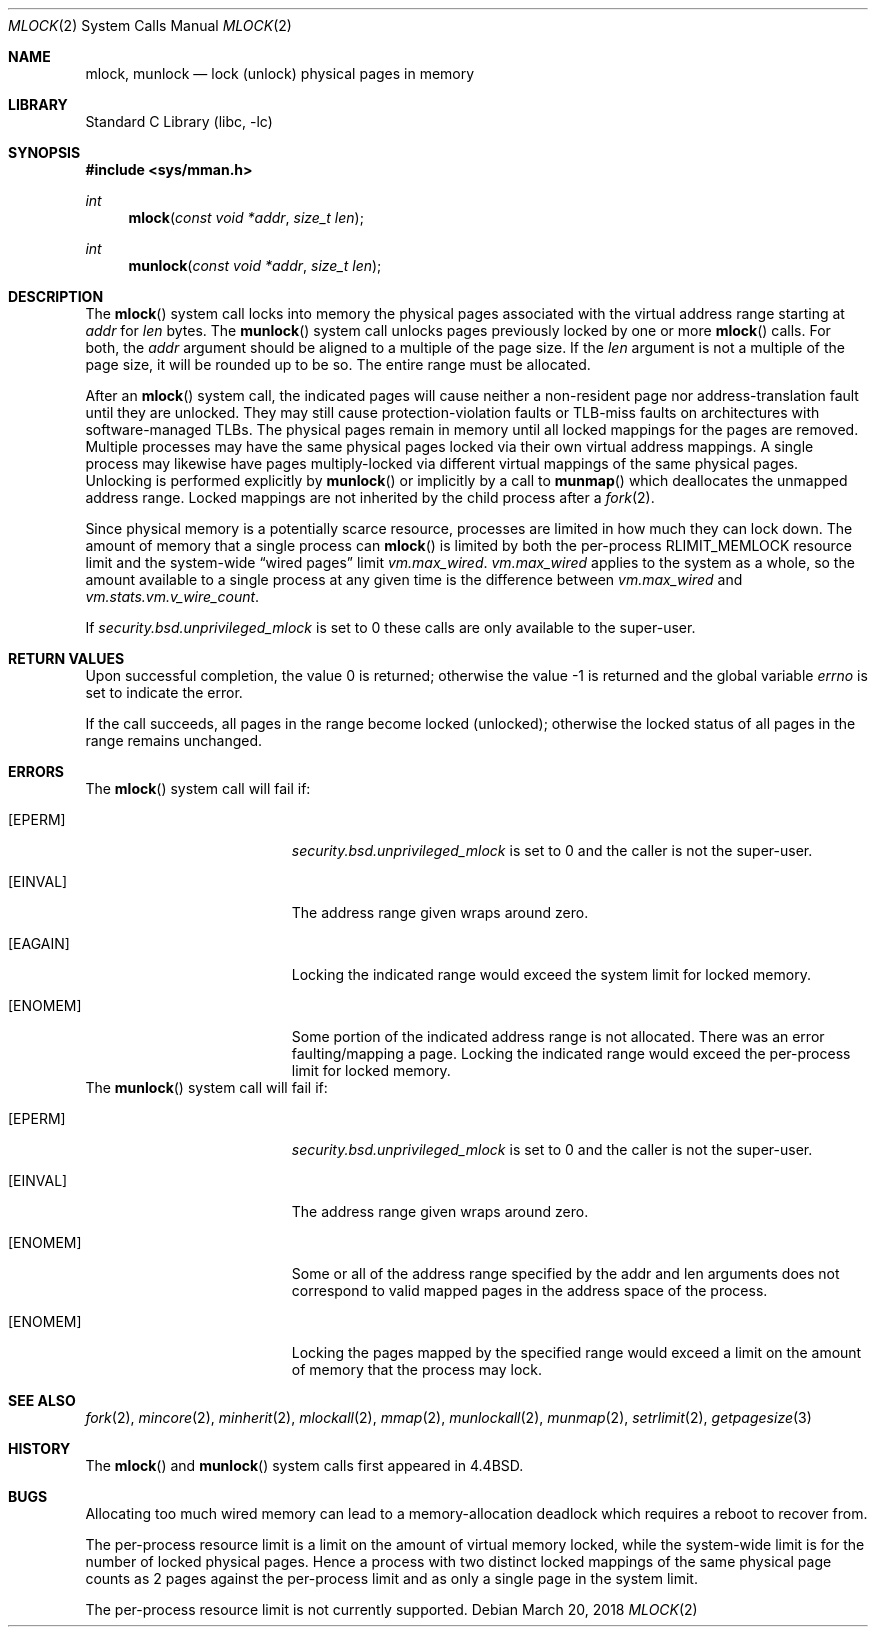.\" Copyright (c) 1993
.\"	The Regents of the University of California.  All rights reserved.
.\"
.\" Redistribution and use in source and binary forms, with or without
.\" modification, are permitted provided that the following conditions
.\" are met:
.\" 1. Redistributions of source code must retain the above copyright
.\"    notice, this list of conditions and the following disclaimer.
.\" 2. Redistributions in binary form must reproduce the above copyright
.\"    notice, this list of conditions and the following disclaimer in the
.\"    documentation and/or other materials provided with the distribution.
.\" 3. Neither the name of the University nor the names of its contributors
.\"    may be used to endorse or promote products derived from this software
.\"    without specific prior written permission.
.\"
.\" THIS SOFTWARE IS PROVIDED BY THE REGENTS AND CONTRIBUTORS ``AS IS'' AND
.\" ANY EXPRESS OR IMPLIED WARRANTIES, INCLUDING, BUT NOT LIMITED TO, THE
.\" IMPLIED WARRANTIES OF MERCHANTABILITY AND FITNESS FOR A PARTICULAR PURPOSE
.\" ARE DISCLAIMED.  IN NO EVENT SHALL THE REGENTS OR CONTRIBUTORS BE LIABLE
.\" FOR ANY DIRECT, INDIRECT, INCIDENTAL, SPECIAL, EXEMPLARY, OR CONSEQUENTIAL
.\" DAMAGES (INCLUDING, BUT NOT LIMITED TO, PROCUREMENT OF SUBSTITUTE GOODS
.\" OR SERVICES; LOSS OF USE, DATA, OR PROFITS; OR BUSINESS INTERRUPTION)
.\" HOWEVER CAUSED AND ON ANY THEORY OF LIABILITY, WHETHER IN CONTRACT, STRICT
.\" LIABILITY, OR TORT (INCLUDING NEGLIGENCE OR OTHERWISE) ARISING IN ANY WAY
.\" OUT OF THE USE OF THIS SOFTWARE, EVEN IF ADVISED OF THE POSSIBILITY OF
.\" SUCH DAMAGE.
.\"
.\"	@(#)mlock.2	8.2 (Berkeley) 12/11/93
.\" $FreeBSD: head/lib/libc/sys/mlock.2 331260 2018-03-20 20:45:47Z markj $
.\"
.Dd March 20, 2018
.Dt MLOCK 2
.Os
.Sh NAME
.Nm mlock ,
.Nm munlock
.Nd lock (unlock) physical pages in memory
.Sh LIBRARY
.Lb libc
.Sh SYNOPSIS
.In sys/mman.h
.Ft int
.Fn mlock "const void *addr" "size_t len"
.Ft int
.Fn munlock "const void *addr" "size_t len"
.Sh DESCRIPTION
The
.Fn mlock
system call
locks into memory the physical pages associated with the virtual address
range starting at
.Fa addr
for
.Fa len
bytes.
The
.Fn munlock
system call unlocks pages previously locked by one or more
.Fn mlock
calls.
For both, the
.Fa addr
argument should be aligned to a multiple of the page size.
If the
.Fa len
argument is not a multiple of the page size, it will be rounded up
to be so.
The entire range must be allocated.
.Pp
After an
.Fn mlock
system call, the indicated pages will cause neither a non-resident page
nor address-translation fault until they are unlocked.
They may still cause protection-violation faults or TLB-miss faults on
architectures with software-managed TLBs.
The physical pages remain in memory until all locked mappings for the pages
are removed.
Multiple processes may have the same physical pages locked via their own
virtual address mappings.
A single process may likewise have pages multiply-locked via different virtual
mappings of the same physical pages.
Unlocking is performed explicitly by
.Fn munlock
or implicitly by a call to
.Fn munmap
which deallocates the unmapped address range.
Locked mappings are not inherited by the child process after a
.Xr fork 2 .
.Pp
Since physical memory is a potentially scarce resource, processes are
limited in how much they can lock down.
The amount of memory that a single process can
.Fn mlock
is limited by both the per-process
.Dv RLIMIT_MEMLOCK
resource limit and the
system-wide
.Dq wired pages
limit
.Va vm.max_wired .
.Va vm.max_wired
applies to the system as a whole, so the amount available to a single
process at any given time is the difference between
.Va vm.max_wired
and
.Va vm.stats.vm.v_wire_count .
.Pp
If
.Va security.bsd.unprivileged_mlock
is set to 0 these calls are only available to the super-user.
.Sh RETURN VALUES
.Rv -std
.Pp
If the call succeeds, all pages in the range become locked (unlocked);
otherwise the locked status of all pages in the range remains unchanged.
.Sh ERRORS
The
.Fn mlock
system call
will fail if:
.Bl -tag -width Er
.It Bq Er EPERM
.Va security.bsd.unprivileged_mlock
is set to 0 and the caller is not the super-user.
.It Bq Er EINVAL
The address range given wraps around zero.
.It Bq Er EAGAIN
Locking the indicated range would exceed the system limit for locked memory.
.It Bq Er ENOMEM
Some portion of the indicated address range is not allocated.
There was an error faulting/mapping a page.
Locking the indicated range would exceed the per-process limit for locked
memory.
.El
The
.Fn munlock
system call
will fail if:
.Bl -tag -width Er
.It Bq Er EPERM
.Va security.bsd.unprivileged_mlock
is set to 0 and the caller is not the super-user.
.It Bq Er EINVAL
The address range given wraps around zero.
.It Bq Er ENOMEM
Some or all of the address range specified by the addr and len
arguments does not correspond to valid mapped pages in the address space
of the process.
.It Bq Er ENOMEM
Locking the pages mapped by the specified range would exceed a limit on
the amount of memory that the process may lock.
.El
.Sh "SEE ALSO"
.Xr fork 2 ,
.Xr mincore 2 ,
.Xr minherit 2 ,
.Xr mlockall 2 ,
.Xr mmap 2 ,
.Xr munlockall 2 ,
.Xr munmap 2 ,
.Xr setrlimit 2 ,
.Xr getpagesize 3
.Sh HISTORY
The
.Fn mlock
and
.Fn munlock
system calls first appeared in
.Bx 4.4 .
.Sh BUGS
Allocating too much wired memory can lead to a memory-allocation deadlock
which requires a reboot to recover from.
.Pp
The per-process resource limit is a limit on the amount of virtual
memory locked, while the system-wide limit is for the number of locked
physical pages.
Hence a process with two distinct locked mappings of the same physical page
counts as 2 pages against the per-process limit and as only a single page
in the system limit.
.Pp
The per-process resource limit is not currently supported.
